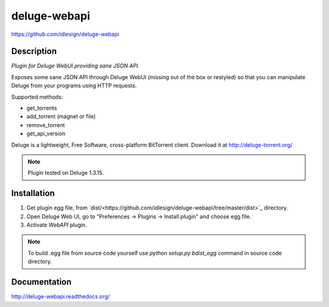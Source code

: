 deluge-webapi
=============
https://github.com/idlesign/deluge-webapi


.. image:: https://img.shields.io/pypi/v/deluge-webapi.svg
    :target: https://pypi.python.org/pypi/deluge-webapi

.. image:: https://landscape.io/github/idlesign/deluge-webapi/master/landscape.svg?style=plastic
   :target: https://landscape.io/github/idlesign/deluge-webapi/master


Description
-----------

*Plugin for Deluge WebUI providing sane JSON API.*

Exposes some sane JSON API through Deluge WebUI (missing out of the box or restyled) so that you can manipulate
Deluge from your programs using HTTP requests.

Supported methods:

* get_torrents
* add_torrent (magnet or file)
* remove_torrent
* get_api_version

Deluge is a lightweight, Free Software, cross-platform BitTorrent client. Download it at http://deluge-torrent.org/

.. note:: Plugin tested on Deluge 1.3.15.


Installation
------------

1. Get plugin egg file, from `dist/<https://github.com/idlesign/deluge-webapi/tree/master/dist>`_ directory.

2. Open Deluge Web UI, go to "Preferences -> Plugins -> Install plugin" and choose egg file.

3. Activate `WebAPI` plugin.


.. note::

    To build .egg file from source code yourself use `python setup.py bdist_egg` command in source code directory.


Documentation
-------------

http://deluge-webapi.readthedocs.org/
